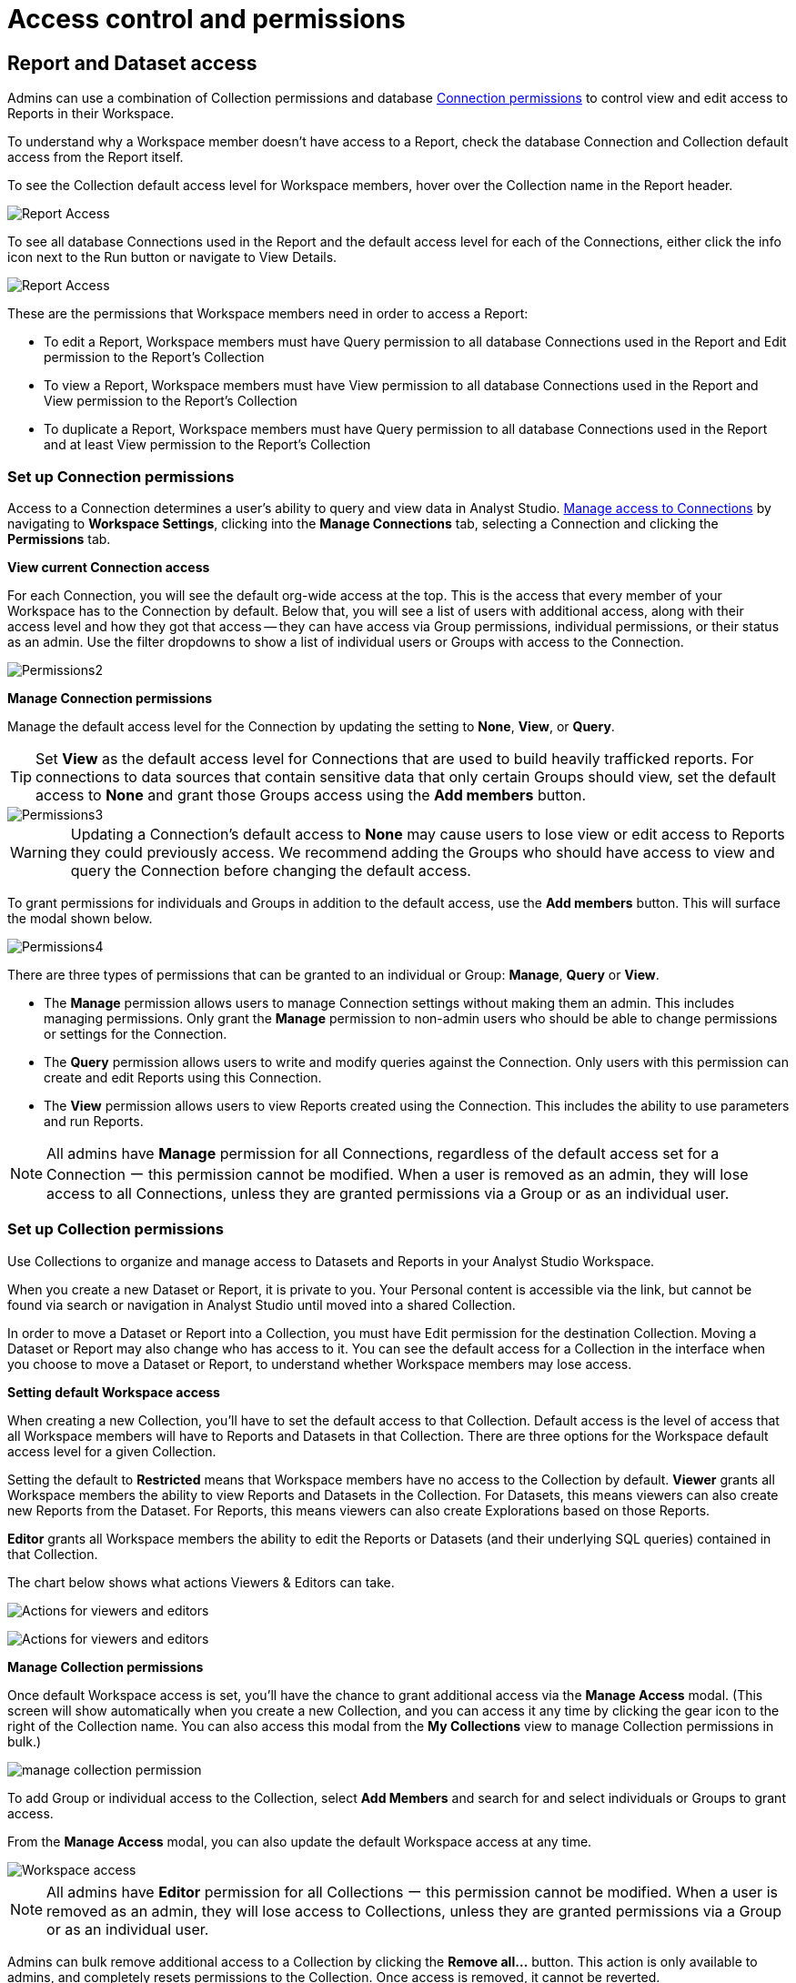 = Access control and permissions
:categories: ["Administration"]
:categories_weight: 2
:date: 2021-12-17
:description: How to manage permissions in Analyst Studio.
:ogdescription: How to manage permissions in Analyst Studio.
:page-layout: default-cloud
:path: /articles/permissions
:product: Analyst Studio

== Report and Dataset access

Admins can use a combination of Collection permissions and database xref:analyst-studio-managing-database-connections.adoc#limit-access-to-a-data-connection-in-mode[Connection permissions] to control view and edit access to Reports in their Workspace.

To understand why a Workspace member doesn't have access to a Report, check the database Connection and Collection default access from the Report itself.

To see the Collection default access level for Workspace members, hover over the Collection name in the Report header.

[.bordered]
image::collection-default-access.png[Report Access]

To see all database Connections used in the Report and the default access level for each of the Connections, either click the info icon next to the Run button or navigate to View Details.

[.bordered]
image::datasource-default-access1.png[Report Access]

These are the permissions that Workspace members need in order to access a Report:

* To edit a Report, Workspace members must have Query permission to all database Connections used in the Report and Edit permission to the Report's Collection
* To view a Report, Workspace members must have View permission to all database Connections used in the Report and View permission to the Report's Collection
* To duplicate a Report, Workspace members must have Query permission to all database Connections used in the Report and at least View permission to the Report's Collection

////
[#create-groups]
=== Create Groups

Use xref:studio-organizations.adoc#groups[Groups] to manage access to resources in {product}.
By granting an individual user membership to a Group, you grant them access to resources based on their Group membership.
Each Group in {product} can be configured with a unique set of permissions.
{product}'s permission system gives you the flexibility to change the role of an individual user by adding or removing that user to or from different Groups.

You can create Groups by navigating to *Workspace Settings* and clicking into the *Groups* tab.
Select a Group from the list to manage its members.

From here, selecting the *Collections* and *Connections* tabs will provide visibility into which Collections and Connections a Group can access.

image::permission1.png[Permissions1]

TIP: To programmatically provision Groups and Users in {product}, talk to your CSM about implementing xref:authentication-sso.adoc#scim[Okta SCIM].

*Admins*
xref:organizations.adoc#roles-and-permissions[Admins] in {product} have the highest level of access to all resources by default.
Only make users Admins if they are authorized to manage all groups, connections, collections, and reports in {product}.
////

[#set-up-collection-permissions]
=== Set up Connection permissions

Access to a Connection determines a user's ability to query and view data in {product}.
xref:analyst-studio-managing-database-connections.adoc#limit-access-to-a-data-connection-in-mode[Manage access to Connections] by navigating to *Workspace Settings*, clicking into the *Manage Connections* tab, selecting a Connection and clicking the *Permissions* tab.

*View current Connection access*

For each Connection, you will see the default org-wide access at the top.
This is the access that every member of your Workspace has to the Connection by default.
Below that, you will see a list of users with additional access, along with their access level and how they got that access -- they can have access via Group permissions, individual permissions, or their status as an admin.
Use the filter dropdowns to show a list of individual users or Groups with access to the Connection.

[.bordered]
image::permission2.png[Permissions2]

*Manage Connection permissions*

Manage the default access level for the Connection by updating the setting to *None*, *View*, or *Query*.

TIP: Set **View** as the default access level for Connections that are used to build heavily trafficked reports. For connections to data sources that contain sensitive data that only certain Groups should view, set the default access to **None** and grant those Groups access using the **Add members** button.

[.bordered]
image::permission3.png[Permissions3]

WARNING: Updating a Connection's default access to **None** may cause users to lose view or edit access to Reports they could previously access. We recommend adding the Groups who should have access to view and query the Connection before changing the default access.

To grant permissions for individuals and Groups in addition to the default access, use the *Add members* button.
This will surface the modal shown below.

[.bordered]
image::permission4.png[Permissions4]

There are three types of permissions that can be granted to an individual or Group: *Manage*, *Query* or *View*.

* The *Manage* permission allows users to manage Connection settings without making them an admin.
This includes managing permissions.
Only grant the *Manage* permission to non-admin users who should be able to change permissions or settings for the Connection.
* The *Query* permission allows users to write and modify queries against the Connection.
Only users with this permission can create and edit Reports using this Connection.
* The *View* permission allows users to view Reports created using the Connection.
This includes the ability to use parameters and run Reports.

NOTE: All admins have **Manage** permission for all Connections, regardless of the default access set for a Connection ー this permission cannot be modified. When a user is removed as an admin, they will lose access to all Connections, unless they are granted permissions via a Group or as an individual user.

=== Set up Collection permissions

Use Collections to organize and manage access to Datasets and Reports in your {product} Workspace.

When you create a new Dataset or Report, it is private to you.
Your Personal content is accessible via the link, but cannot be found via search or navigation in {product} until moved into a shared Collection.

In order to move a Dataset or Report into a Collection, you must have Edit permission for the destination Collection.
Moving a Dataset or Report may also change who has access to it.
You can see the default access for a Collection in the interface when you choose to move a Dataset or Report, to understand whether Workspace members may lose access.

*Setting default Workspace access*

When creating a new Collection, you'll have to set the default access to that Collection.
Default access is the level of access that all Workspace members will have to Reports and Datasets in that Collection.
There are three options for the Workspace default access level for a given Collection.

Setting the default to *Restricted* means that Workspace members have no access to the Collection by default.
*Viewer* grants all Workspace members the ability to view Reports and Datasets in the Collection.
For Datasets, this means viewers can also create new Reports from the Dataset.
For Reports, this means viewers can also create Explorations based on those Reports.

*Editor* grants all Workspace members the ability to edit the Reports or Datasets (and their underlying SQL queries) contained in that Collection.

The chart below shows what actions Viewers & Editors can take.

[.bordered]
image:actions-viewers-editors.png[Actions for viewers and editors]
[.bordered]
image:collection-permissions-light.png[Actions for viewers and editors]

*Manage Collection permissions*

Once default Workspace access is set, you'll have the chance to grant additional access via the *Manage Access* modal.
(This screen will show automatically when you create a new Collection, and you can access it any time by clicking the gear icon to the right of the Collection name.
You can also access this modal from the *My Collections* view to manage Collection permissions in bulk.)

image:collection-permission.gif[manage collection permission]

To add Group or individual access to the Collection, select *Add Members* and search for and select individuals or Groups to grant access.

From the *Manage Access* modal, you can also update the default Workspace access at any time.

[.bordered]
image::workspace-access.png[Workspace access]

NOTE: All admins have **Editor** permission for all Collections ー this permission cannot be modified. When a user is removed as an admin, they will lose access to Collections, unless they are granted permissions via a Group or as an individual user.

Admins can bulk remove additional access to a Collection by clicking the *Remove all...* button.
This action is only available to admins, and completely resets permissions to the Collection.
Once access is removed, it cannot be reverted.

[.bordered]
image::bulk-remove1.png[bulk remove]

=== Permissions best practices

* Encourage fellow Workspace members to use Collections to organize Reports.
Move Personal Reports into Collections to share them with other users.
For example, if you want to collaborate on draft work, create a Collection for drafts and grant edit access only to the subset of users or Groups you want to collaborate with.
* Create Collections that map to your business needs.
For example, you can set up Collections to organize Reports by business unit.
Another common use case is creating a Collection for company-wide KPI reports, setting the default Workspace access to *Viewer* (so everyone can view and create Explorations), and adding the Data Science Group with *Edit* permissions.
* Use Groups to streamline setting up permissions for Collections.
For example, if you set the default access for the Marketing Collection to be *Viewer*, but you want to grant all members of the Marketing team access to edit Reports in this Collection, create a Marketing group and grant that group *Editor* permissions.
* Set the default access for Collections that should be accessible to your entire workspace to *Viewer*.
Only set the default access for a Collection to *Restricted* if the Collection contains Reports with sensitive data or data that should be restricted to a certain Group or individual users.

[#faqs]
=== FAQs

[discrete]
====== *Q: How do Collection and Connection permissions determine Report access for users?*

To access a report, users must possess the necessary permissions for both the Connections utilized in the report, as well as for the Collection that holds the report.
For instance, even if a user has been granted view permission for all of the Connections used in a report, if they are not a member of the private Collection containing the report, they will not be able to view the report.
In other words, access to both the Connections and the Collection is required.

[discrete]
====== *Q: What will users see if they don't have access to view or edit a Report I share with them?*

If users do not have access to view a Report, they will see a screen with the message below:  image:permission6.png[Permissions6] If users do not have access to edit a Report, they will be able to view the Report, without the link to take them to the editor.
Users with view access can still run the Report and subscribe to existing schedules.
They cannot create new schedules.

[discrete]
====== *Q: If the Connection default access is set to "`None,`" only 1 user has "`Query`" permission, and they create a Report in a public Collection, would anyone be able to see it or edit it?*

If default access is *None*, only users who have been granted access will be able to take the associated actions.

* *Query*: Write queries against Connection, edit and create Reports using the Connection
* *View*: View and explore Reports created on that Connection

If only one user has *Query* permission to the Connection, all other users will be able to view the Report but they will not be able to edit the Report.

[discrete]
====== *Q: How can I allow a group of users to access a specific schema?*

{product} will essentially maintain the permissions that you set in your native database.
Therefore, since {product} connects to your database as a database user, if you established these permissions for a certain user and you use those user credentials to connect to a data source in {product}, those permissions will persist.

////
If you would like to group certain {product} users together to access a connection.
You can read more about this <<create-groups,here>>.
////